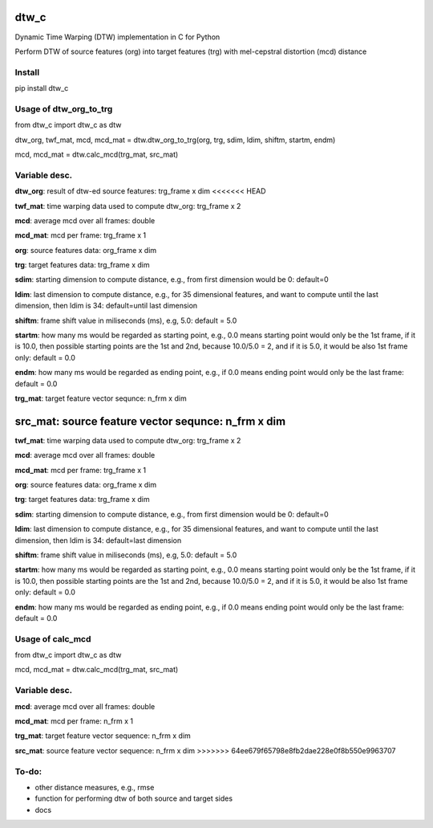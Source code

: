 dtw_c
====

Dynamic Time Warping (DTW) implementation in C for Python

Perform DTW of source features (org) into target features (trg) with mel-cepstral distortion (mcd) distance

Install
----

pip install dtw_c

Usage of dtw_org_to_trg
----

from dtw_c import dtw_c as dtw

dtw_org, twf_mat, mcd, mcd_mat = dtw.dtw_org_to_trg(org, trg, sdim, ldim, shiftm, startm, endm)

mcd, mcd_mat = dtw.calc_mcd(trg_mat, src_mat)

Variable desc.
----

**dtw_org**: result of dtw-ed source features: trg_frame x dim
<<<<<<< HEAD

**twf_mat**: time warping data used to compute dtw_org: trg_frame x 2

**mcd**: average mcd over all frames: double

**mcd_mat**: mcd per frame: trg_frame x 1

**org**: source features data: org_frame x dim

**trg**: target features data: trg_frame x dim

**sdim**: starting dimension to compute distance, e.g., from first dimension would be 0: default=0

**ldim**: last dimension to compute distance, e.g., for 35 dimensional features, and want to compute until the last dimension, then ldim is 34: default=until last dimension

**shiftm**: frame shift value in miliseconds (ms), e.g, 5.0: default = 5.0

**startm**: how many ms would be regarded as starting point, e.g., 0.0 means starting point would only be the 1st frame, if it is 10.0, then possible starting points are the 1st and 2nd, because 10.0/5.0 = 2, and if it is 5.0, it would be also 1st frame only: default = 0.0

**endm**: how many ms would be regarded as ending point, e.g., if 0.0 means ending point would only be the last frame: default = 0.0

**trg_mat**: target feature vector sequnce: n_frm x dim

**src_mat**: source feature vector sequnce: n_frm x dim
=======

**twf_mat**: time warping data used to compute dtw_org: trg_frame x 2

**mcd**: average mcd over all frames: double

**mcd_mat**: mcd per frame: trg_frame x 1

**org**: source features data: org_frame x dim

**trg**: target features data: trg_frame x dim

**sdim**: starting dimension to compute distance, e.g., from first dimension would be 0: default=0

**ldim**: last dimension to compute distance, e.g., for 35 dimensional features, and want to compute until the last dimension, then ldim is 34: default=last dimension

**shiftm**: frame shift value in miliseconds (ms), e.g, 5.0: default = 5.0

**startm**: how many ms would be regarded as starting point, e.g., 0.0 means starting point would only be the 1st frame, if it is 10.0, then possible starting points are the 1st and 2nd, because 10.0/5.0 = 2, and if it is 5.0, it would be also 1st frame only: default = 0.0

**endm**: how many ms would be regarded as ending point, e.g., if 0.0 means ending point would only be the last frame: default = 0.0

Usage of calc_mcd
----

from dtw_c import dtw_c as dtw

mcd, mcd_mat = dtw.calc_mcd(trg_mat, src_mat)

Variable desc.
----

**mcd**: average mcd over all frames: double

**mcd_mat**: mcd per frame: n_frm x 1

**trg_mat**: target feature vector sequence: n_frm x dim

**src_mat**: source feature vector sequence: n_frm x dim
>>>>>>> 64ee679f65798e8fb2dae228e0f8b550e9963707

To-do:
----

- other distance measures, e.g., rmse
- function for performing dtw of both source and target sides
- docs
